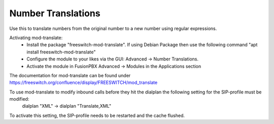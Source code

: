 ####################
Number Translations
####################


Use this to translate numbers from the original number to a new number using regular expressions.


.. image:: ../_static/images/advanced/fusionpbx_advanced_number_translations.jpg
        :scale: 85%

Activating mod-translate:
 * Install the package "freeswitch-mod-translate". If using Debian Package then use the following command "apt install freeswitch-mod-translate"
 * Configure the module to your likes via the GUI: Advanced -> Number Translations. 
 * Activate the module in FusionPBX Advanced -> Modules in the Applications section

The documentation for mod-translate can be found under https://freeswitch.org/confluence/display/FREESWITCH/mod_translate

To use mod-translate to modify inbound calls before they hit the dialplan the following setting for the SIP-profile must be modified:
  dialplan "XML" -> dialplan "Translate,XML"
To activate this setting, the SIP-profile needs to be restarted and the cache flushed.
